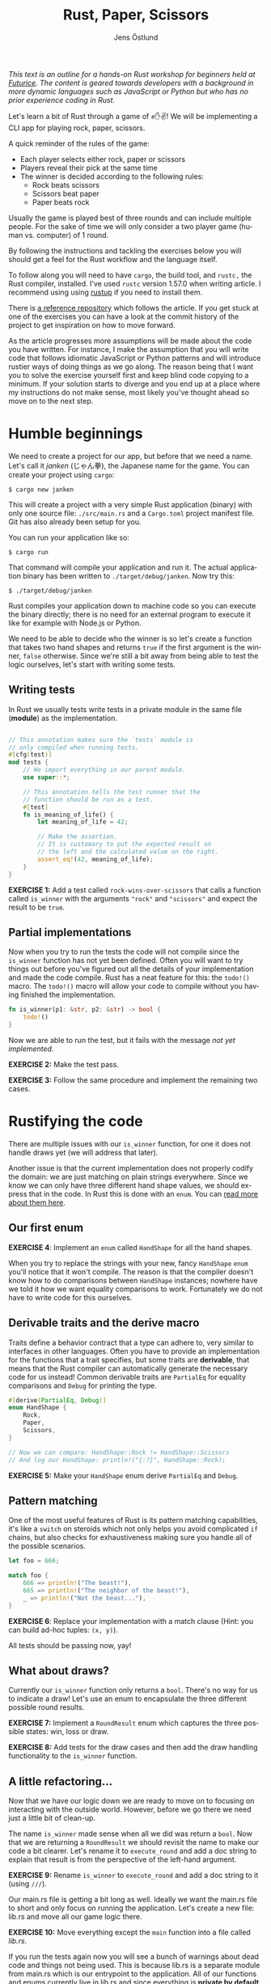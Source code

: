 #+title: Rust, Paper, Scissors
#+author: Jens Östlund
#+email: jens.ostlund@futurice.com
#+language: en
#+options: toc:nil
#+options: num:2
#+export_file_name: docs/index.html
#+HTML_HEAD: <link rel="stylesheet" type="text/css" href="style-overrides.css" />

/This text is an outline for a hands-on Rust workshop for beginners held at [[https://futurice.com/][Futurice]]. The content is geared towards developers with a background in more dynamic languages such as JavaScript or Python but who has no prior experience coding in Rust./

Let's learn a bit of Rust through a game of ✊✋✌️! We will be implementing a CLI app for playing rock, paper, scissors.

A quick reminder of the rules of the game:

- Each player selects either rock, paper or scissors
- Players reveal their pick at the same time
- The winner is decided according to the following rules:
  - Rock beats scissors
  - Scissors beat paper
  - Paper beats rock

Usually the game is played best of three rounds and can include multiple people. For the sake of time we will only consider a two player game (human vs. computer) of 1 round.

By following the instructions and tackling the exercises below you will should get a feel for the Rust workflow and the language itself.

To follow along you will need to have ~cargo~, the build tool, and ~rustc,~ the Rust compiler, installed. I've used ~rustc~ version 1.57.0 when writing article. I recommend using using [[https://rustup.rs/][rustup]] if you need to install them.

There is [[https://github.com/iensu/janken/][a reference repository]] which follows the article. If you get stuck at one of the exercises you can have a look at the commit history of the project to get inspiration on how to move forward.

As the article progresses more assumptions will be made about the code you have written. For instance, I make the assumption that you will write code that follows idiomatic JavaScript or Python patterns and will introduce rustier ways of doing things as we go along. The reason being that I want you to solve the exercise yourself first and keep blind code copying to a minimum. If your solution starts to diverge and you end up at a place where my instructions do not make sense, most likely you've thought ahead so move on to the next step.

* Humble beginnings
We need to create a project for our app, but before that we need a name. Let's call it /janken/ (じゃん拳), the Japanese name for the game. You can create your project using ~cargo~:

#+begin_src shell
  $ cargo new janken
#+end_src

This will create a project with a very simple Rust application (binary) with only one source file: =./src/main.rs= and a =Cargo.toml= project manifest file. Git has also already been setup for you.

You can run your application like so:

#+begin_src shell
  $ cargo run
#+end_src

That command will compile your application and run it. The actual application binary has been written to =./target/debug/janken=. Now try this:

#+begin_src shell
  $ ./target/debug/janken
#+end_src

Rust compiles your application down to machine code so you can execute the binary directly; there is no need for an external program to execute it like for example with Node.js or Python.

We need to be able to decide who the winner is so let's create a function that takes two hand shapes and returns ~true~ if the first argument is the winner, ~false~ otherwise. Since we're still a bit away from being able to test the logic ourselves, let's start with writing some tests.

** Writing tests
In Rust we usually tests write tests in a private module in the same file (*module*) as the implementation.

#+begin_src rust

  // This annotation makes sure the `tests` module is
  // only compiled when running tests.
  #[cfg(test)]
  mod tests {
      // We import everything in our parent module.
      use super::*;

      // This annotation tells the test runner that the
      // function should be run as a test.
      #[test]
      fn is_meaning_of_life() {
          let meaning_of_life = 42;

          // Make the assertion.
          // It is customary to put the expected result on
          // the left and the calculated value on the right.
          assert_eq!(42, meaning_of_life);
      }
  }
#+end_src

*EXERCISE 1:* Add a test called ~rock-wins-over-scissors~ that calls a function called ~is_winner~ with the arguments ~"rock"~ and ~"scissors"~ and expect the result to be ~true~.

** Partial implementations
Now when you try to run the tests the code will not compile since the ~is_winner~ function has not yet been defined. Often you will want to try things out before you've figured out all the details of your implementation and made the code compile. Rust has a neat feature for this: the ~todo!()~ macro. The ~todo!()~ macro will allow your code to compile without you having finished the implementation.

#+begin_src rust
  fn is_winner(p1: &str, p2: &str) -> bool {
      todo!()
  }
#+end_src

Now we are able to run the test, but it fails with the message /not yet implemented/.

*EXERCISE 2:* Make the test pass.

*EXERCISE 3:* Follow the same procedure and implement the remaining two cases.

* Rustifying the code
There are multiple issues with our ~is_winner~ function, for one it does not handle draws yet (we will address that later).

Another issue is that the current implementation does not properly codify the domain: we are just matching on plain strings everywhere. Since we know we can only have three different hand shape values, we should express that in the code. In Rust this is done with an ~enum~. You can [[https://doc.rust-lang.org/book/ch06-01-defining-an-enum.html?highlight=enum#the-option-enum-and-its-advantages-over-null-values][read more about them here]].

** Our first enum
*EXERCISE 4*: Implement an ~enum~ called ~HandShape~ for all the hand shapes.

When you try to replace the strings with your new, fancy ~HandShape~ ~enum~ you'll notice that it won't compile. The reason is that the compiler doesn't know how to do comparisons between ~HandShape~ instances; nowhere have we told it how we want equality comparisons to work. Fortunately we do not have to write code for this ourselves.

** Derivable traits and the derive macro
Traits define a behavior contract that a type can adhere to, very similar to interfaces in other languages. Often you have to provide an implementation for the functions that a trait specifies, but some traits are *derivable*, that means that the Rust compiler can automatically generate the necessary code for us instead! Common derivable traits are ~PartialEq~ for equality comparisons and ~Debug~ for printing the type.

#+begin_src rust
  #[derive(PartialEq, Debug)]
  enum HandShape {
      Rock,
      Paper,
      Scissors,
  }

  // Now we can compare: HandShape::Rock != HandShape::Scissors
  // And log our HandShape: println!("{:?}", HandShape::Rock);
#+end_src

*EXERCISE 5:* Make your ~HandShape~ enum derive ~PartialEq~ and ~Debug~.

** Pattern matching
One of the most useful features of Rust is its pattern matching capabilities, it's like a ~switch~ on steroids which not only helps you avoid complicated ~if~ chains, but also checks for exhaustiveness making sure you handle all of the possible scenarios.

#+begin_src rust
  let foo = 666;

  match foo {
      666 => println!("The beast!"),
      665 => println!("The neighbor of the beast!"),
      _ => println!("Not the beast..."),
  }
#+end_src

*EXERCISE 6*: Replace your implementation with a match clause (Hint: you can build ad-hoc tuples: ~(x, y)~).

All tests should be passing now, yay!

** What about draws?
Currently our ~is_winner~ function only returns a ~bool~. There's no way for us to indicate a draw! Let's use an enum to encapsulate the three different possible round results.

*EXERCISE 7:* Implement a ~RoundResult~ enum which captures the three possible states: win, loss or draw.

*EXERCISE 8:* Add tests for the draw cases and then add the draw handling functionality to the ~is_winner~ function.

** A little refactoring...
Now that we have our logic down we are ready to move on to focusing on interacting with the outside world. However, before we go there we need just a little bit of clean-up.

The name ~is_winner~ made sense when all we did was return a ~bool~. Now that we are returning a ~RoundResult~ we should revisit the name to make our code a bit clearer. Let's rename it to ~execute_round~ and add a doc string to explain that result is from the perspective of the left-hand argument.

*EXERCISE 9:* Rename ~is_winner~ to ~execute_round~ and add a doc string to it (using ~///~).

Our main.rs file is getting a bit long as well. Ideally we want the main.rs file to short and only focus on running the application. Let's create a new file: lib.rs and move all our game logic there.

*EXERCISE 10:* Move everything except the ~main~ function into a file called /lib.rs/.

If you run the tests again now you will see a bunch of warnings about dead code and things not being used. This is because lib.rs is a separate module from main.rs which is our entrypoint to the application. All of our functions and enums currently live in lib.rs and since everything is *private by default* in Rust, no-one is able to use them. Let's fix that by marking the functions with ~pub~ and thus make them publicly exposed.

*EXERCISE 11:* Make the functions and enums in lib.rs public.

When you run the tests now you'll notice that not only did the warnings disappear, we've gotten an additional paragraph for Doc-tests in the output, what's up with that?

** Documentation
Another great feature of Rust is the focus on documentation: Cargo comes with built-in documentation capabilities. All comments starting with ~///~ are so-called doc strings and can be extracted into a standardized documentation website by running:

#+begin_src shell
  $ cargo doc --open
#+end_src

Doc strings are written in markdown and support adding code examples as in regular markdown. Code examples in doc strings for public functions will be executed when running ~cargo test~ which is great since it ensures the examples compile and are up-to-date. Now, let's add a simple doc test for ~execute_round~.

*EXERCISE 12*: Add a doc test for ~execute_round~. (Hint: you can import your functions and enums with ~use janken::*;.~)

* Interacting with the outside world
Let's shift our focus back to main.rs and turn our game logic into an actual game.

** Reading input from stdin
Reading from stdin looks a little bit different than in Node.js or Python in that you first allocate a buffer string to populate:

#+begin_src rust
  // Prepare a buffer to write the data into
  let mut buffer = String::new();
  // Get a handle to stdin
  let stdin = std::io::stdin();

  println!("Write something:");

  // Read a line
  stdin.read_line(&mut buffer).unwrap();

  // Print the result
  println!("You wrote: {}", buffer);
#+end_src

*EXERCISE 13*: Add the code above to your ~main~ function and run it with ~cargo run~.

In Rust everything is immutable by default, that is: once you set a variable you can't modify its value. In order to allow modification of a variable you have to declare it as mutable with the ~mut~ keyword.

If you have sharp eyes you might have noticed something else that stand out in the code above: what is that ~unwrap()~ call doing?

** Error handling in Rust
Let's remove the ~unwrap()~ call and run our application again!

*EXERCISE 14*: Remove the ~unwrap()~ call and run ~cargo check~.

#+begin_src shell
  warning: unused `Result` that must be used
   --> src/main.rs:9:5
    |
  9 |     stdin.read_line(&mut buffer);
    |     ^^^^^^^^^^^^^^^^^^^^^^^^^^^^^
    |
    = note: `#[warn(unused_must_use)]` on by default
    = note: this `Result` may be an `Err` variant, which should be handled
#+end_src

Things can fail, especially when you're interacting with the outside world you don't know who and what you can trust. In Rust things that can fail are encapsulated in a ~Result<T, E>~ enum type which has two members ~Ok(T)~ and ~Err(E)~. ~T~ and ~E~ are generic type parameters and are placeholders for any type; this is called generics and works on the surface similarly to generics in TypeScript.

If you look at the type signature of ~stdin.readline()~ you will see that it has a return type of ~std::io::Result<usize>~. That means that it will either return a ~Ok(usize)~ with the number of bytes read, or an ~Err(std::io::Error)~. ~usize~ is one of Rust's many numeric types and represents the unsigned default integer size for your computer (most likely 64 bit or 32 bit).

By using ~unwrap()~ we discardi the error handling and blindly trust the operation will succeed. This is not great since if the operation fails we're not giving the user, or us for that matter, any relevant information about what failed. We can do better!

Since it's an enum we can treat it like we did our other enums: ~match~!

#+begin_src rust
  match stdin.read_line(&mut buffer) {
      Ok(_) => {
          println!("You wrote: {}", buffer);
      }
      Err(err) => {
          println!("Failed to read user input! {:?}", err);
      }
  }
#+end_src

The above pattern quickly becomes unwieldy and if we don't want to deal with the underlying error can use ~expect~ instead which allows us to provide a message if the operation fails:

#+begin_src rust
  stdin
      .read_line(&mut buffer)
      .expect("Failed to read from stdin");
#+end_src

The most idiomatic way however, and the one that combines brevity with explicitness is the ~?~ operator. By appending the ~?~ operator to a function call the call will either return the value inside the ~Ok~ type, or abort the parent function returning the error. This means we have to do a few changes to our ~main~ function:

#+begin_src rust
  fn main() -> Result<(), io::Error> {
      let mut buffer = String::new();
      let stdin = io::stdin();

      println!("Write something:");

      stdin.read_line(&mut buffer)?;

      println!("You wrote: {}", buffer);

      Ok(())
  }
#+end_src

*EXERCISE 15:* Add error handling using the ~?~ operator.

We've changed the return type to be a result of either ~Ok(())~, where ~()~ is void (similar here to ~undefined~ in JavaScript), or ~Err(io::Error)~. Now we can happily add the ~?~ operator to the ~read_line~ call as long as we remember to return a result as well.

There are more sophisticated ways to handle errors, but this is good enough for now!

** Turning user input into HandShape
Before we can call our ~execute_round~ function we need to take the user input and convert it into a ~HandShape~. Let's implement a function ~to_handshape(s: String) -> Result<HandShape, String>~ (we'll use ~String~ as the error type) which can turn the user input into a ~HandShape~.

*EXERCISE 16*: Implement ~to_handshape~ as described above.

*** The TryFrom trait
While the above approach works in Rust we often rely on methods like ~from()~, ~into()~, ~try_from()~ and ~try_into()~ to convert between types. You can add these methods to your type by implementing the traits ~From<T>~ and ~TryFrom<T>~. In our case we'll need the ~TryFrom~ trait since we cannot turn every possible user input into a ~HandShape~.

*EXERCISE 17*: Implement ~TryFrom<String>~ for ~HandShape~ and replace the call to ~to_handshape~ with ~HandShape::try_from(buffer)~.

*** String and &str
One thing you quickly stumble upon in Rust is the fact that it has two types of strings: ~String~ and ~&str~. ~String~ is a mutable, heap allocated buffer. That is, you can modify it in place, grow it or shrink it. ~str~, on the other hand, is called a /string slice/ and is an immutable view of a contiguous sequence of UTF-8 bytes in memory. You almost always encounter ~str~ as a reference: ~&str~. [[https://blog.thoughtram.io/string-vs-str-in-rust/][This blog post]] explains the difference in detail. We will briefly touch upon what a reference is when we go into ownership and borrowing.

In short, in-line strings in your code will always be of type ~&str~ unless you explicitly turn them into ~String~:s. As a beginner ~String~:s are a bit easier to work with since you don't have to think about ownership and lifetimes as much.

** Our game loop
Now we should have all the pieces we need to start implementing our actual game loop. There are many ways to loop in Rust:

+ ~loop~ is for infinite loops (which you can ~break~ out of)
+ ~while~ for looping until a predicate is false
+ ~for~ is for iterating over a iterator until it is empty

*EXERCISE 18:* Implement a game loop which loops until the player either wins or loses.

For now you can hard-code the computer's choice, we'll look into handling the computer player soon.

At this point you most likely have had the compiler, at one time or another, kindly tell you that you are using a value after it has been moved. Let's dig a little deeper into what that actually means and what we can do to resolve that kind of error.

*** Ownership and borrowing
Rust has an memory model based on ownership, it helps us with variable allocation and deallocation and makes sure we're not trying to access or use a variable that has been deallocated, a so called null pointer. What it means in practice is that a value can only have *a single owner* at any given time. When you reassign a value to another variable the value is *moved* to the new variable and ownership transferred. If the value type implements the ~Copy~ trait the value will be copied to the new variable without any transferal of ownership. On the [[https://doc.rust-lang.org/std/marker/trait.Copy.html#implementors][Copy trait's documentation page]] you can easily see what native types implement it. See the example below:

#+begin_src rust
  let foo = String::from("Hello!");
  // value is moved to `bar` here
  let bar = foo;

  // Can't borrow `foo`s value here since it has been moved
  println!("foo: {}", foo);

  let x: usize = 42;
  // Since `usize` implements `Copy` the value is copied to
  // `y` instead of moved
  let y = x;

  // Which means that `x` can be safely borrowed by `println!()`
  println!("x: {}", x);
#+end_src

What makes ownership so important is that it controls memory deallocation of the varible: the value is deallocated when its owner variable goes out of scope. In Rust terminology we say that the variable has been /dropped/. It enables automatic memory management without a garbage collector.

In the following example we hit a borrow after move error where we try and read the user input into ~buffer~.

#+begin_src rust
  fn main() -> Result<(), io::Error> {
      let stdin = io::stdin();
      // The String buffer is allocated outside of the `loop`
      let mut buffer = String::new();

      loop {
          println!("Rock, paper or scissors?");
          // Borrow after move occurs here...
          stdin.read_line(&mut buffer)?;

          // ...since the value was here in the previous iteration
          if let Ok(shape) = HandShape::try_from(buffer) {
              match execute_round(shape, HandShape::Paper) {
                  // ...
              }
          } else {
              println!("Sorry, I didn't quite get that...");
          }
      }

      Ok(())
  }
#+end_src

*EXERCISE 19:* Figure out a way to resolve the borrow-after-move error. (Spoiler alert below)

How can we solve this issue? A quick and dirty solution is to move the String allocation into the loop so we get a new one on every iteration. But let's say that we're all of sudden extremely concerned with the performance and memory footprint of our application and thus we don't want to allocate new String instances when we don't need to: how do we solve it then?

Why is the ~buffer~ String moved into ~HandShape::try_from()~? Function parameters work just like variable assignments in that they take ownership of the value if its type does not implement the ~Copy~ trait. As we've seen in the example above ~String~ does not. However there's another option, /references/. References are prefixed with the ~&~ operator.

#+begin_src rust
  let foo = String::from("Hello!");
  // `bar` is assigned to a reference of `foo`, so ownership is not
  // transferred.
  let bar = &foo;

  // Which means this is fine!
  println!("foo: {}", foo);
#+end_src

By using a reference we are not setting the variable to the actual value but a referential pointer to it, so ownership is not transferred. Creating a reference is called /borrowing/ in Rust terminology. [[https://doc.rust-lang.org/book/ch04-02-references-and-borrowing.html][This chapter in the Rust language book]] explains references and borrowing in more detail.

*EXERCISE 20:* Change the ~TryFrom<String>~ implementation to ~TryFrom<&String>~.

The practice of taking references instead of values in function parameters is called pass-by-reference and should be preferred if possible to pass-by-value with which you can easily end up battling the Rust borrow checker.

There are more improvements we can do but we will leave it here for now. If you are interested even more idiomatic ways of solving the above issue you can have a look at [[https://github.com/iensu/janken/commit/3fa1267fc3f331e4e752fa35853e00b1fc244384][TryFrom<&str> instead of TryFrom<&String>]] and [[https://github.com/iensu/janken/commit/78a54d4b74fa651c5faa518414992d731f967097][Implementing FromStr instead of TryFrom]].

** Making it random
Currently our adversary is just responding with the same hand shape everytime, not much fun at all. We need a way to make it respond with different shapes each time. Oddly enough Rust does not provide an easy way of generating random numbers in its standard library, so we will have to some foraging to find a suitable package on https://crates.io, Rust's crate registry.

Among the most popular crates we see [[https://crates.io/crates/rand][the rand crate]] which is the go-to crate for all your randomization needs.

*EXERCISE 21:* Add ~rand~ as a dependency in Cargo.toml:

#+begin_src toml
  [package]
  name = "janken"
  version = "0.1.0"
  edition = "2021"

  [dependencies]
  rand = "0.8.4"
#+end_src

*EXERCISE 22:* Have a look at [[https://rust-random.github.io/book/guide-start.html][the rand documentation]] and find a way to generate a random ~HandShape~.

You did it! You have built a very simple, but functional, implementation of rock, paper, scissors in Rust. However, we have barely scratched the surface of what the Rust language has to offer, we haven't even touched upon ~struct~:s, lifetimes or iterator patterns for instance. While there is still a lot more to discover, you should at least have gotten a sense of the Rust workflow and the language itself. Now it's up to you to either take your /janken/ application to new heights, or find some other project to implement and learn more of Rust.

* Where to go next
If I managed to whet your appetite for more, here are a some great resources I found very useful when learning Rust:

*Getting started*
- [[https://doc.rust-lang.org/book/][The Rust Book]]
- [[https://github.com/rust-lang/rustlings/][The Rustlings course]]
- [[https://doc.rust-lang.org/stable/rust-by-example/][Rust by Example]]
- [[https://www.youtube.com/c/RyanLevicksVideos/videos][Ryan Levick's Rust videos]]
- [[https://pragprog.com/titles/khrust/programming-webassembly-with-rust/][Programming WebAssembly with Rust]]

*Intermediate*
- [[https://doc.rust-lang.org/std/index.html][Standard library documentation]]
- [[https://www.zero2prod.com/index.html?country=Sweden&discount_code=VAT20][Zero To Production in Rust]]
- [[https://www.youtube.com/playlist?list=PLqbS7AVVErFiWDOAVrPt7aYmnuuOLYvOa][Crust of Rust]] (Video series by Jon Gjengset)

*Advanced*
- [[https://www.youtube.com/c/JonGjengset/featured][Jon Gjengset's other Rust videos]]
